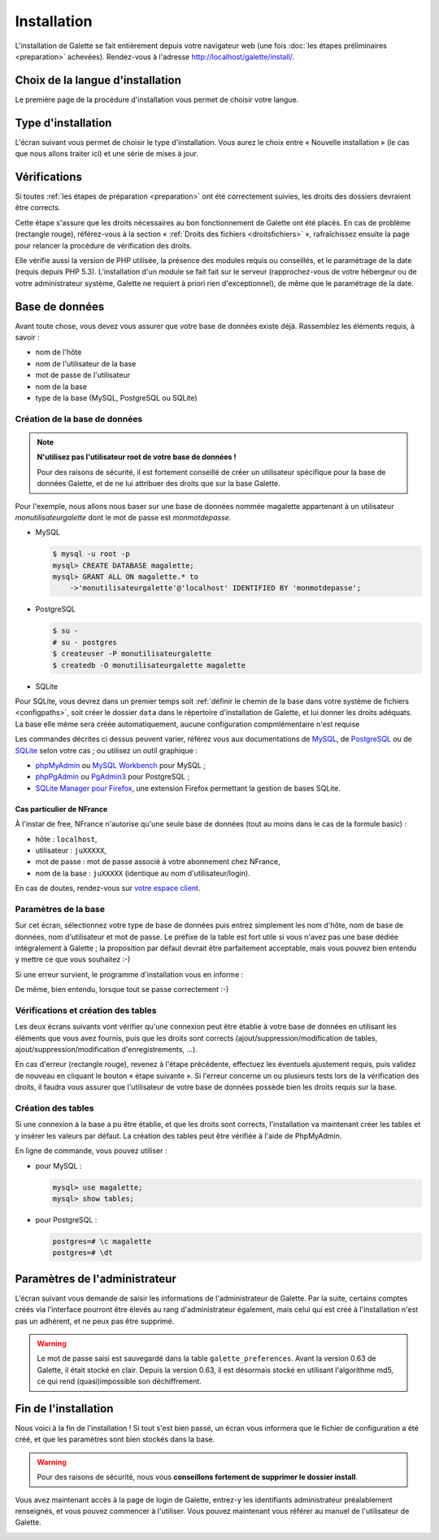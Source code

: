 ************
Installation
************

L'installation de Galette se fait entièrement depuis votre navigateur web (une fois :doc:`les étapes préliminaires <preparation>` achevées). Rendez-vous à l'adresse http://localhost/galette/install/.

Choix de la langue d'installation
=================================

Le première page de la procédure d'installation vous permet de choisir votre langue.

.. image:: ../_styles/static/images/installation/1_lang.png
   :scale: 70%
   :align: center

Type d'installation
===================

L'écran suivant vous permet de choisir le type d'installation. Vous aurez le choix entre « Nouvelle installation » (le cas que nous allons traiter ici) et une série de mises à jour.

.. image:: ../_styles/static/images/installation/2_type_install.png
   :scale: 70%
   :align: center

Vérifications
=============

Si toutes :ref:`les étapes de préparation <preparation>` ont été correctement suivies, les droits des dossiers devraient être corrects.

Cette étape s'assure que les droits nécessaires au bon fonctionnement de Galette ont été placés. En cas de problème (rectangle rouge), référez-vous à la section « :ref:`Droits des fichiers <droitsfichiers>` », rafraîchissez ensuite la page pour relancer la procédure de vérification des droits.

Elle vérifie aussi la version de PHP utilisée, la présence des modules requis ou conseillés, et le paramétrage de la date (requis depuis PHP 5.3). L'installation d'un module se fait fait sur le serveur (rapprochez-vous de votre hébergeur ou de votre administrateur système, Galette ne requiert à priori rien d'exceptionnel), de même que le paramétrage de la date.

.. image:: ../_styles/static/images/installation/3_permissions.png
   :scale: 70%
   :align: center

Base de données
===============

Avant toute chose, vous devez vous assurer que votre base de données existe déjà. Rassemblez les éléments requis, à savoir :

* nom de l'hôte
* nom de l'utilisateur de la base
* mot de passe de l'utilisateur
* nom de la base
* type de la base (MySQL, PostgreSQL ou SQLite)

Création de la base de données
------------------------------

.. note::

   **N'utilisez pas l'utilisateur root de votre base de données !**

   Pour des raisons de sécurité, il est fortement conseillé de créer un utilisateur spécifique pour la base de données Galette, et de ne lui attribuer des droits que sur la base Galette.

Pour l'exemple, nous allons nous baser sur une base de données nommée magalette appartenant à un utilisateur `monutilisateurgalette` dont le mot de passe est `monmotdepasse`.

* MySQL

  .. code-block:: bash

     $ mysql -u root -p
     mysql> CREATE DATABASE magalette;
     mysql> GRANT ALL ON magalette.* to
         ->'monutilisateurgalette'@'localhost' IDENTIFIED BY 'monmotdepasse';

* PostgreSQL

  .. code-block:: bash

     $ su -
     # su - postgres
     $ createuser -P monutilisateurgalette
     $ createdb -O monutilisateurgalette magalette

* SQLite

Pour SQLite, vous devrez dans un premier temps soit :ref:`définir le chemin de la base dans votre système de fichiers <configpaths>`, soit créer le dossier ``data`` dans le répertoire d'installation de Galette, et lui donner les droits adéquats. La base elle même sera créée automatiquement, aucune configuration compmlémentaire n'est requise

Les commandes décrites ci dessus peuvent varier, référez vous aux documentations de `MySQL <http://dev.mysql.com/doc/#refman>`_, de `PostgreSQL <http://docs.postgresqlfr.org>`_ ou de `SQLite <https://sqlite.org/>`_ selon votre cas ; ou utilisez un outil graphique :

* `phpMyAdmin <http://www.phpmyadmin.net>`_ ou `MySQL Workbench <http://www.mysql.fr/downloads/workbench/>`_ pour MySQL ;
* `phpPgAdmin <http://phppgadmin.sourceforge.net>`_ ou `PgAdmin3 <http://www.pgadmin.org/download/?lang=fr_FR>`_ pour PostgreSQL ;
* `SQLite Manager pour Firefox <https://addons.mozilla.org/en-US/firefox/addon/sqlite-manager/>`_, une extension Firefox permettant la gestion de bases SQLite.

Cas particulier de NFrance
^^^^^^^^^^^^^^^^^^^^^^^^^^

À l'instar de free, NFrance n'autorise qu'une seule base de données (tout au moins dans le cas de la formule basic) :

* hôte : ``localhost``,
* utilisateur : ``juXXXXX``,
* mot de passe : mot de passe associé à votre abonnement chez NFrance,
* nom de la base : ``juXXXXX`` (identique au nom d'utilisateur/login).

En cas de doutes, rendez-vous sur `votre espace client <https://espace-client.nfrance.com/>`_.

Paramètres de la base
---------------------

Sur cet écran, sélectionnez votre type de base de données puis entrez simplement les nom d'hôte, nom de base de données, nom d'utilisateur et mot de passe. Le préfixe de la table est fort utile si vous n'avez pas une base dédiée intégralement à Galette ; la proposition par défaut devrait être parfaitement acceptable, mais vous pouvez bien entendu y mettre ce que vous souhaitez :-)

.. image:: ../_styles/static/images/installation/4_bdd.png
   :scale: 70%
   :align: center

Si une erreur survient, le programme d'installation vous en informe :

.. image:: ../_styles/static/images/installation/4bis_bdd_error.png
   :scale: 70%
   :align: center

De même, bien entendu, lorsque tout se passe correctement :-)

.. image:: ../_styles/static/images/installation/4ter_bdd_success.png
   :scale: 70%
   :align: center

Vérifications et création des tables
------------------------------------

Les deux écrans suivants vont vérifier qu'une connexion peut être établie à votre base de données en utilisant les éléments que vous avez fournis, puis que les droits sont corrects (ajout/suppression/modification de tables, ajout/suppression/modification d'enregistrements, ...).

.. image:: ../_styles/static/images/installation/5_bdd_rights.png
   :scale: 70%
   :align: center

En cas d'erreur (rectangle rouge), revenez à l'étape précédente, effectuez les éventuels ajustement requis, puis validez de nouveau en cliquant le bouton « étape suivante ». Si l'erreur concerne un ou plusieurs tests lors de la vérification des droits, il faudra vous assurer que l'utilisateur de votre base de données possède bien les droits requis sur la base.

Création des tables
-------------------

Si une connexion à la base a pu être établie, et que les droits sont corrects, l'installation va maintenant créer les tables et y insérer les valeurs par défaut. La création des tables peut être vérifiée à l'aide de PhpMyAdmin.

En ligne de commande, vous pouvez utiliser :

* pour MySQL :

  .. code-block:: bash

     mysql> use magalette;
     mysql> show tables;

* pour PostgreSQL :

  .. code-block:: bash

     postgres=# \c magalette
     postgres=# \dt


.. image:: ../_styles/static/images/installation/6_tables_creation.png
   :scale: 70%
   :align: center

Paramètres de l'administrateur
==============================

L'écran suivant vous demande de saisir les informations de l'administrateur de Galette. Par la suite, certains comptes créés via l'interface pourront être élevés au rang d'administrateur également, mais celui qui est créé à l'installation n'est pas un adhérent, et ne peux pas être supprimé.

.. warning::

   Le mot de passe saisi est sauvegardé dans la table ``galette_preferences``. Avant la version 0.63 de Galette, il était stocké en clair. Depuis la version 0.63, il est désormais stocké en utilisant l'algorithme md5, ce qui rend (quasi)impossible son déchiffrement. 

.. image:: ../_styles/static/images/installation/7_admin.png
   :scale: 70%
   :align: center

Fin de l'installation
=====================

Nous voici à la fin de l'installation ! Si tout s'est bien passé, un écran vous informera que le fichier de configuration a été créé, et que les paramètres sont bien stockés dans la base.

.. warning::

   Pour des raisons de sécurité, nous vous **conseillons fortement de supprimer le dossier install**. 

.. image:: ../_styles/static/images/installation/8_recap.png
   :scale: 70%
   :align: center

Vous avez maintenant accès à la page de login de Galette, entrez-y les identifiants administrateur préalablement renseignés, et vous pouvez commencer à l'utiliser. Vous pouvez maintenant vous référer au manuel de l'utilisateur de Galette. 

.. image:: ../_styles/static/images/installation/9_login.png
   :scale: 70%
   :align: center

